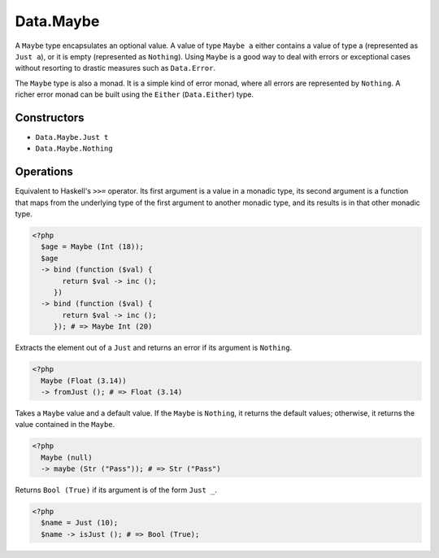 .. _data.maybe:

==========
Data.Maybe
==========

A ``Maybe`` type encapsulates an optional value. A value of type ``Maybe a`` either contains a value of type a (represented as ``Just a``), or it is empty (represented as ``Nothing``). Using ``Maybe`` is a good way to deal with errors or exceptional cases without resorting to drastic measures such as ``Data.Error``.

The ``Maybe`` type is also a monad. It is a simple kind of error monad, where all errors are represented by ``Nothing``. A richer error monad can be built using the ``Either`` (``Data.Either``) type. 

------------
Constructors
------------

* ``Data.Maybe.Just t``
* ``Data.Maybe.Nothing``

----------
Operations
----------

.. function:: bind :: (Maybe a, Func) -> Maybe b

Equivalent to Haskell's ``>>=`` operator. Its first argument is a value in a monadic type, its second argument is a function that maps from the underlying type of the first argument to another monadic type, and its results is in that other monadic type.

.. code-block:: php

  <?php
    $age = Maybe (Int (18));
    $age 
    -> bind (function ($val) {
         return $val -> inc ();
       }) 
    -> bind (function ($val) {
         return $val -> inc ();
       }); # => Maybe Int (20)

.. function:: fromJust :: Maybe a -> a

Extracts the element out of a ``Just`` and returns an error if its argument is ``Nothing``.

.. code-block:: php

  <?php
    Maybe (Float (3.14))
    -> fromJust (); # => Float (3.14)

.. function:: fromMaybe :: (Maybe a, a) -> a

Takes a ``Maybe`` value and a default value. If the ``Maybe`` is ``Nothing``, it returns the default values; otherwise, it returns the value contained in the ``Maybe``.

.. code-block:: php
   
   <?php
     Maybe (null)
     -> maybe (Str ("Pass")); # => Str ("Pass")

.. function:: isJust :: Maybe a -> Bool

Returns ``Bool (True)`` if its argument is of the form ``Just _``.

.. code-block:: php

  <?php
    $name = Just (10);
    $name -> isJust (); # => Bool (True);